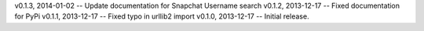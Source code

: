 v0.1.3, 2014-01-02 -- Update documentation for Snapchat Username search
v0.1.2, 2013-12-17 -- Fixed documentation for PyPi
v0.1.1, 2013-12-17 -- Fixed typo in urllib2 import
v0.1.0, 2013-12-17 -- Initial release.